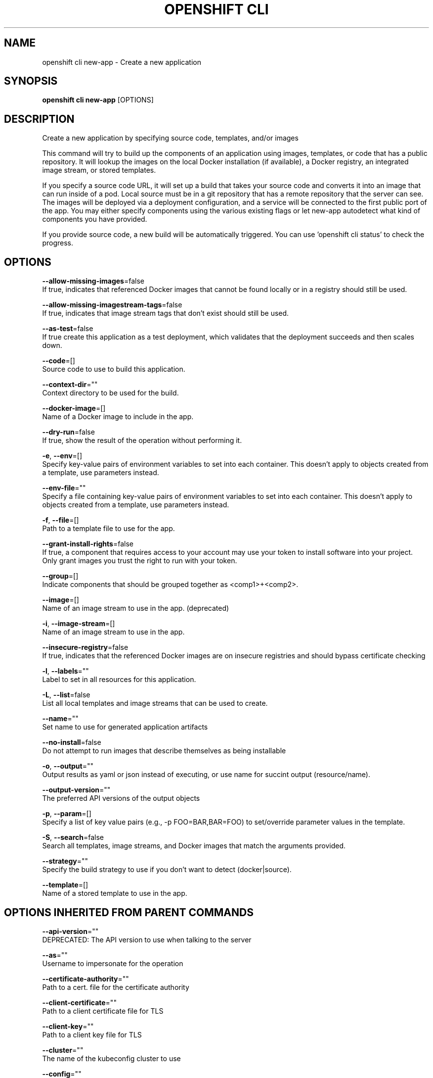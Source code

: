 .TH "OPENSHIFT CLI" "1" " Openshift CLI User Manuals" "Openshift" "June 2016"  ""


.SH NAME
.PP
openshift cli new\-app \- Create a new application


.SH SYNOPSIS
.PP
\fBopenshift cli new\-app\fP [OPTIONS]


.SH DESCRIPTION
.PP
Create a new application by specifying source code, templates, and/or images

.PP
This command will try to build up the components of an application using images, templates, or code that has a public repository. It will lookup the images on the local Docker installation (if available), a Docker registry, an integrated image stream, or stored templates.

.PP
If you specify a source code URL, it will set up a build that takes your source code and converts it into an image that can run inside of a pod. Local source must be in a git repository that has a remote repository that the server can see. The images will be deployed via a deployment configuration, and a service will be connected to the first public port of the app. You may either specify components using the various existing flags or let new\-app autodetect what kind of components you have provided.

.PP
If you provide source code, a new build will be automatically triggered. You can use 'openshift cli status' to check the progress.


.SH OPTIONS
.PP
\fB\-\-allow\-missing\-images\fP=false
    If true, indicates that referenced Docker images that cannot be found locally or in a registry should still be used.

.PP
\fB\-\-allow\-missing\-imagestream\-tags\fP=false
    If true, indicates that image stream tags that don't exist should still be used.

.PP
\fB\-\-as\-test\fP=false
    If true create this application as a test deployment, which validates that the deployment succeeds and then scales down.

.PP
\fB\-\-code\fP=[]
    Source code to use to build this application.

.PP
\fB\-\-context\-dir\fP=""
    Context directory to be used for the build.

.PP
\fB\-\-docker\-image\fP=[]
    Name of a Docker image to include in the app.

.PP
\fB\-\-dry\-run\fP=false
    If true, show the result of the operation without performing it.

.PP
\fB\-e\fP, \fB\-\-env\fP=[]
    Specify key\-value pairs of environment variables to set into each container. This doesn't apply to objects created from a template, use parameters instead.

.PP
\fB\-\-env\-file\fP=""
    Specify a file containing key\-value pairs of environment variables to set into each container. This doesn't apply to objects created from a template, use parameters instead.

.PP
\fB\-f\fP, \fB\-\-file\fP=[]
    Path to a template file to use for the app.

.PP
\fB\-\-grant\-install\-rights\fP=false
    If true, a component that requires access to your account may use your token to install software into your project. Only grant images you trust the right to run with your token.

.PP
\fB\-\-group\fP=[]
    Indicate components that should be grouped together as <comp1>+<comp2>.

.PP
\fB\-\-image\fP=[]
    Name of an image stream to use in the app. (deprecated)

.PP
\fB\-i\fP, \fB\-\-image\-stream\fP=[]
    Name of an image stream to use in the app.

.PP
\fB\-\-insecure\-registry\fP=false
    If true, indicates that the referenced Docker images are on insecure registries and should bypass certificate checking

.PP
\fB\-l\fP, \fB\-\-labels\fP=""
    Label to set in all resources for this application.

.PP
\fB\-L\fP, \fB\-\-list\fP=false
    List all local templates and image streams that can be used to create.

.PP
\fB\-\-name\fP=""
    Set name to use for generated application artifacts

.PP
\fB\-\-no\-install\fP=false
    Do not attempt to run images that describe themselves as being installable

.PP
\fB\-o\fP, \fB\-\-output\fP=""
    Output results as yaml or json instead of executing, or use name for succint output (resource/name).

.PP
\fB\-\-output\-version\fP=""
    The preferred API versions of the output objects

.PP
\fB\-p\fP, \fB\-\-param\fP=[]
    Specify a list of key value pairs (e.g., \-p FOO=BAR,BAR=FOO) to set/override parameter values in the template.

.PP
\fB\-S\fP, \fB\-\-search\fP=false
    Search all templates, image streams, and Docker images that match the arguments provided.

.PP
\fB\-\-strategy\fP=""
    Specify the build strategy to use if you don't want to detect (docker|source).

.PP
\fB\-\-template\fP=[]
    Name of a stored template to use in the app.


.SH OPTIONS INHERITED FROM PARENT COMMANDS
.PP
\fB\-\-api\-version\fP=""
    DEPRECATED: The API version to use when talking to the server

.PP
\fB\-\-as\fP=""
    Username to impersonate for the operation

.PP
\fB\-\-certificate\-authority\fP=""
    Path to a cert. file for the certificate authority

.PP
\fB\-\-client\-certificate\fP=""
    Path to a client certificate file for TLS

.PP
\fB\-\-client\-key\fP=""
    Path to a client key file for TLS

.PP
\fB\-\-cluster\fP=""
    The name of the kubeconfig cluster to use

.PP
\fB\-\-config\fP=""
    Path to the config file to use for CLI requests.

.PP
\fB\-\-context\fP=""
    The name of the kubeconfig context to use

.PP
\fB\-\-google\-json\-key\fP=""
    The Google Cloud Platform Service Account JSON Key to use for authentication.

.PP
\fB\-\-insecure\-skip\-tls\-verify\fP=false
    If true, the server's certificate will not be checked for validity. This will make your HTTPS connections insecure

.PP
\fB\-\-log\-flush\-frequency\fP=0
    Maximum number of seconds between log flushes

.PP
\fB\-\-match\-server\-version\fP=false
    Require server version to match client version

.PP
\fB\-n\fP, \fB\-\-namespace\fP=""
    If present, the namespace scope for this CLI request

.PP
\fB\-\-request\-timeout\fP="0"
    The length of time to wait before giving up on a single server request. Non\-zero values should contain a corresponding time unit (e.g. 1s, 2m, 3h). A value of zero means don't timeout requests.

.PP
\fB\-\-server\fP=""
    The address and port of the Kubernetes API server

.PP
\fB\-\-token\fP=""
    Bearer token for authentication to the API server

.PP
\fB\-\-user\fP=""
    The name of the kubeconfig user to use


.SH EXAMPLE
.PP
.RS

.nf
  # List all local templates and image streams that can be used to create an app
  openshift cli new\-app \-\-list
  
  # Create an application based on the source code in the current git repository (with a public remote)
  # and a Docker image
  openshift cli new\-app . \-\-docker\-image=repo/langimage
  
  # Create a Ruby application based on the provided [image]\~[source code] combination
  openshift cli new\-app centos/ruby\-22\-centos7\~https://github.com/openshift/ruby\-ex.git
  
  # Use the public Docker Hub MySQL image to create an app. Generated artifacts will be labeled with db=mysql
  openshift cli new\-app mysql MYSQL\_USER=user MYSQL\_PASSWORD=pass MYSQL\_DATABASE=testdb \-l db=mysql
  
  # Use the public Docker Hub MySQL image to create an app. On each container, set multiple environment variables present in a file containing key\-value pairs.
  openshift cli new\-app mysql \-\-env\-file=/path/to/env\-file
  # Use the public Docker Hub MySQL image to create an app. Generated artifacts will be labeled with db=mysql
  openshift cli new\-app mysql MYSQL\_USER=user MYSQL\_PASSWORD=pass MYSQL\_DATABASE=testdb \-l db=mysql
  
  # Use a MySQL image in a private registry to create an app and override application artifacts' names
  openshift cli new\-app \-\-docker\-image=myregistry.com/mycompany/mysql \-\-name=private
  
  # Create an application from a remote repository using its beta4 branch
  openshift cli new\-app https://github.com/openshift/ruby\-hello\-world#beta4
  
  # Create an application based on a stored template, explicitly setting a parameter value
  openshift cli new\-app \-\-template=ruby\-helloworld\-sample \-\-param=MYSQL\_USER=admin
  
  # Create an application from a remote repository and specify a context directory
  openshift cli new\-app https://github.com/youruser/yourgitrepo \-\-context\-dir=src/build
  
  # Create an application based on a template file, explicitly setting a parameter value
  openshift cli new\-app \-\-file=./example/myapp/template.json \-\-param=MYSQL\_USER=admin
  
  # Search all templates, image streams, and Docker images for the ones that match "ruby"
  openshift cli new\-app \-\-search ruby
  
  # Search for "ruby", but only in stored templates (\-\-template, \-\-image\-stream and \-\-docker\-image
  # can be used to filter search results)
  openshift cli new\-app \-\-search \-\-template=ruby
  
  # Search for "ruby" in stored templates and print the output as an YAML
  openshift cli new\-app \-\-search \-\-template=ruby \-\-output=yaml

.fi
.RE


.SH SEE ALSO
.PP
\fBopenshift\-cli(1)\fP,


.SH HISTORY
.PP
June 2016, Ported from the Kubernetes man\-doc generator
